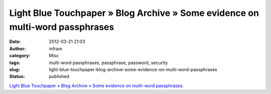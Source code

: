 Light Blue Touchpaper » Blog Archive » Some evidence on multi-word passphrases
##############################################################################
:date: 2012-03-21 21:03
:author: infram
:category: Misc
:tags: multi-word passphrases, passphrase, password, security
:slug: light-blue-touchpaper-blog-archive-some-evidence-on-multi-word-passphrases
:status: published

`Light Blue Touchpaper » Blog Archive » Some evidence on multi-word
passphrases <http://www.lightbluetouchpaper.org/2012/03/07/some-evidence-on-multi-word-passphrases/>`__.
